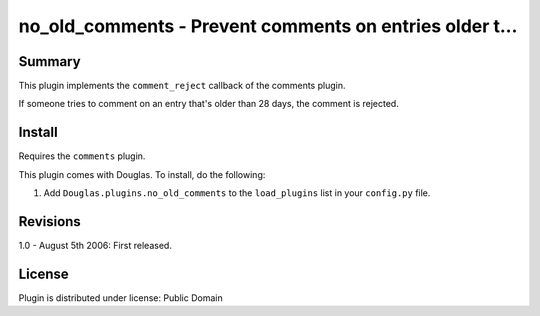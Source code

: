 
.. only:: text

   This document file was automatically generated.  If you want to edit
   the documentation, DON'T do it here--do it in the docstring of the
   appropriate plugin.  Plugins are located in ``Douglas/plugins/``.

==========================================================
 no_old_comments - Prevent comments on entries older t... 
==========================================================

Summary
=======

This plugin implements the ``comment_reject`` callback of the comments
plugin.

If someone tries to comment on an entry that's older than 28 days, the
comment is rejected.


Install
=======

Requires the ``comments`` plugin.

This plugin comes with Douglas.  To install, do the following:

1. Add ``Douglas.plugins.no_old_comments`` to the ``load_plugins``
   list in your ``config.py`` file.


Revisions
=========

1.0 - August 5th 2006: First released.


License
=======

Plugin is distributed under license: Public Domain
